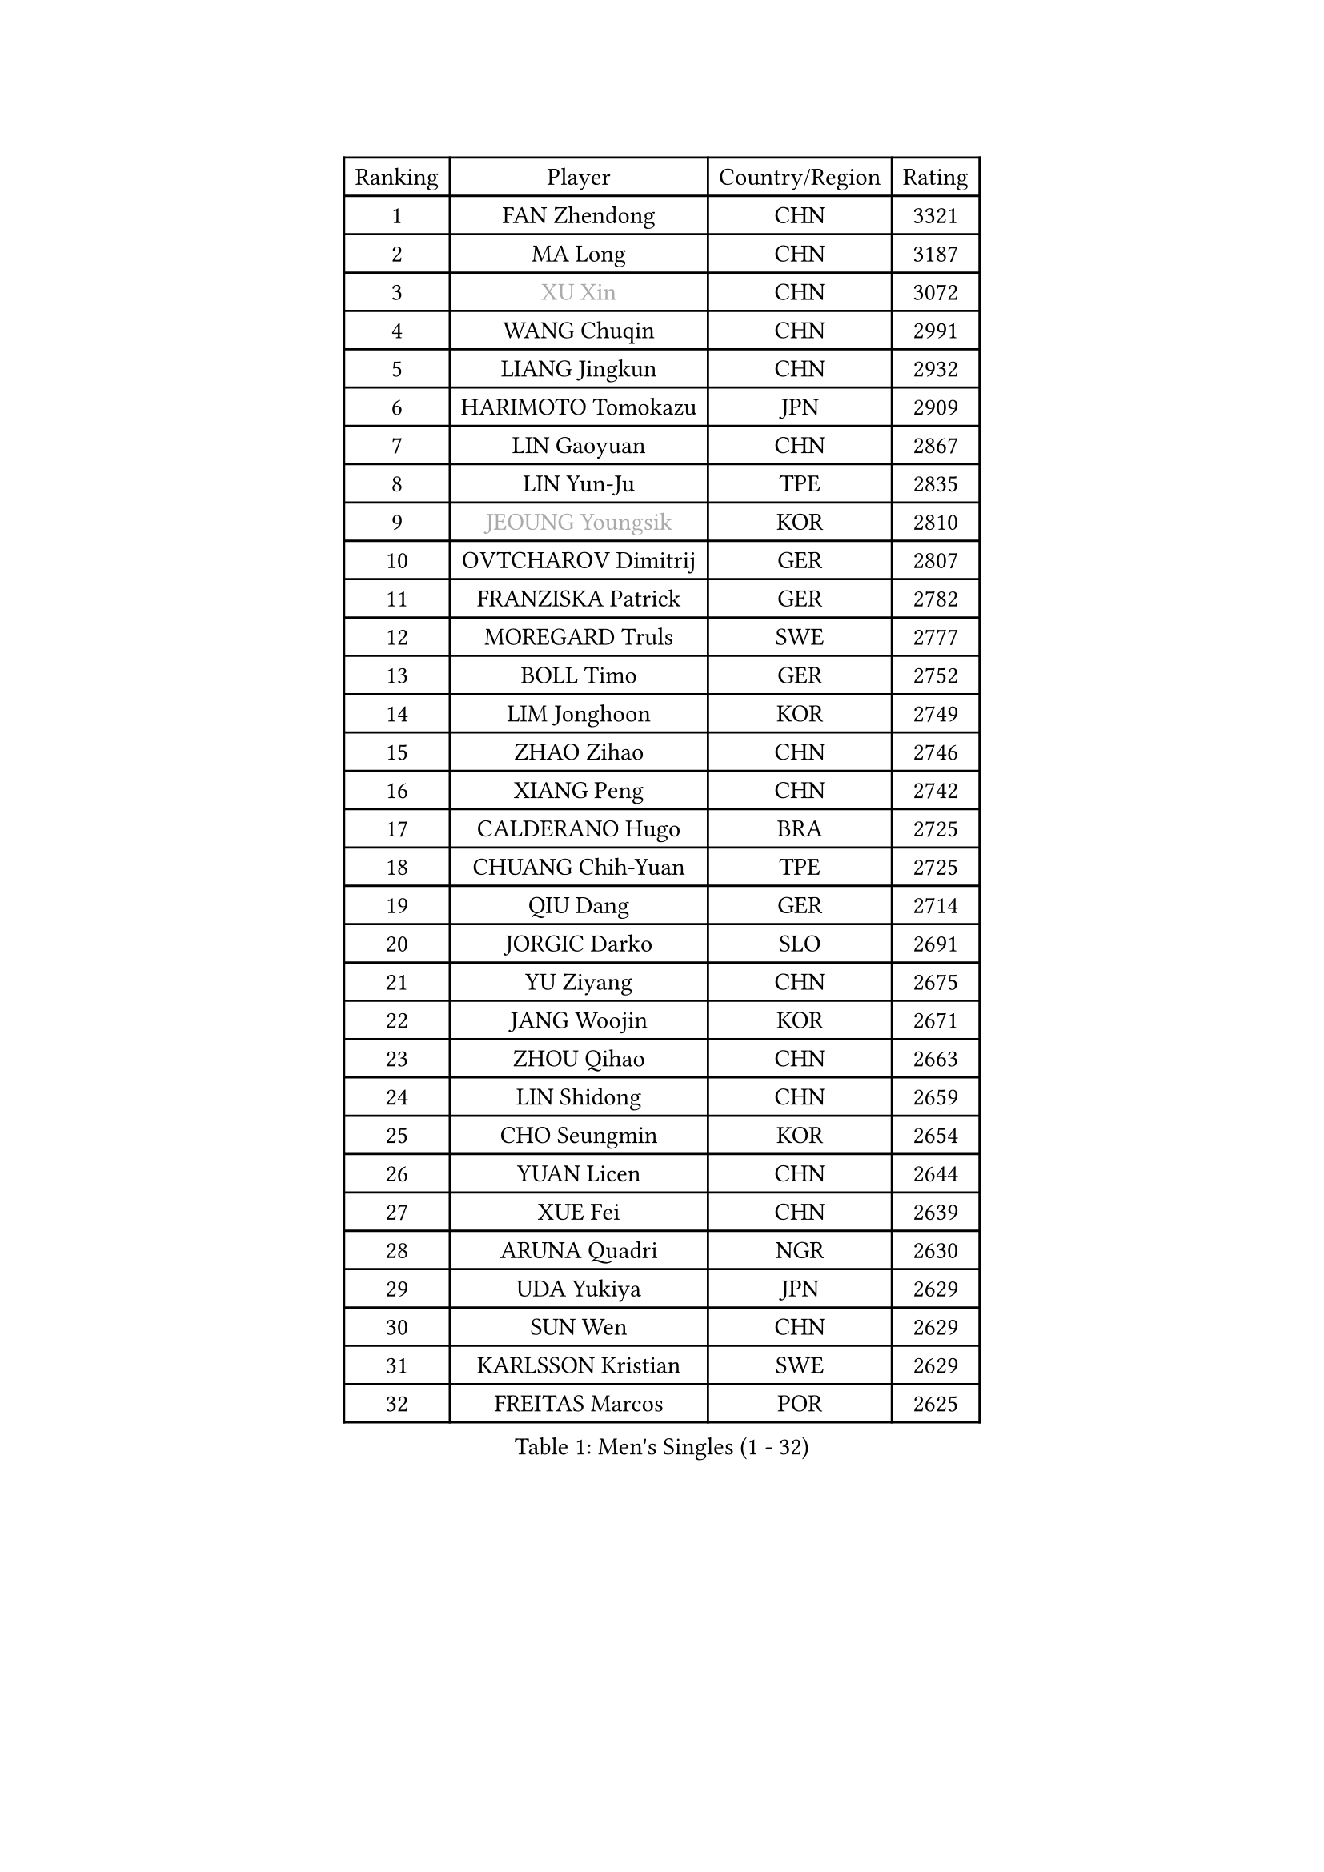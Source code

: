 
#set text(font: ("Courier New", "NSimSun"))
#figure(
  caption: "Men's Singles (1 - 32)",
    table(
      columns: 4,
      [Ranking], [Player], [Country/Region], [Rating],
      [1], [FAN Zhendong], [CHN], [3321],
      [2], [MA Long], [CHN], [3187],
      [3], [#text(gray, "XU Xin")], [CHN], [3072],
      [4], [WANG Chuqin], [CHN], [2991],
      [5], [LIANG Jingkun], [CHN], [2932],
      [6], [HARIMOTO Tomokazu], [JPN], [2909],
      [7], [LIN Gaoyuan], [CHN], [2867],
      [8], [LIN Yun-Ju], [TPE], [2835],
      [9], [#text(gray, "JEOUNG Youngsik")], [KOR], [2810],
      [10], [OVTCHAROV Dimitrij], [GER], [2807],
      [11], [FRANZISKA Patrick], [GER], [2782],
      [12], [MOREGARD Truls], [SWE], [2777],
      [13], [BOLL Timo], [GER], [2752],
      [14], [LIM Jonghoon], [KOR], [2749],
      [15], [ZHAO Zihao], [CHN], [2746],
      [16], [XIANG Peng], [CHN], [2742],
      [17], [CALDERANO Hugo], [BRA], [2725],
      [18], [CHUANG Chih-Yuan], [TPE], [2725],
      [19], [QIU Dang], [GER], [2714],
      [20], [JORGIC Darko], [SLO], [2691],
      [21], [YU Ziyang], [CHN], [2675],
      [22], [JANG Woojin], [KOR], [2671],
      [23], [ZHOU Qihao], [CHN], [2663],
      [24], [LIN Shidong], [CHN], [2659],
      [25], [CHO Seungmin], [KOR], [2654],
      [26], [YUAN Licen], [CHN], [2644],
      [27], [XUE Fei], [CHN], [2639],
      [28], [ARUNA Quadri], [NGR], [2630],
      [29], [UDA Yukiya], [JPN], [2629],
      [30], [SUN Wen], [CHN], [2629],
      [31], [KARLSSON Kristian], [SWE], [2629],
      [32], [FREITAS Marcos], [POR], [2625],
    )
  )#pagebreak()

#set text(font: ("Courier New", "NSimSun"))
#figure(
  caption: "Men's Singles (33 - 64)",
    table(
      columns: 4,
      [Ranking], [Player], [Country/Region], [Rating],
      [33], [YOSHIMURA Maharu], [JPN], [2625],
      [34], [LIU Dingshuo], [CHN], [2620],
      [35], [XU Haidong], [CHN], [2620],
      [36], [DUDA Benedikt], [GER], [2617],
      [37], [XU Yingbin], [CHN], [2614],
      [38], [KALLBERG Anton], [SWE], [2581],
      [39], [ZHOU Kai], [CHN], [2577],
      [40], [GACINA Andrej], [CRO], [2572],
      [41], [OIKAWA Mizuki], [JPN], [2566],
      [42], [TOGAMI Shunsuke], [JPN], [2564],
      [43], [PITCHFORD Liam], [ENG], [2564],
      [44], [LEBRUN Alexis], [FRA], [2563],
      [45], [#text(gray, "MIZUTANI Jun")], [JPN], [2558],
      [46], [GERALDO Joao], [POR], [2535],
      [47], [CHO Daeseong], [KOR], [2534],
      [48], [JHA Kanak], [USA], [2533],
      [49], [WALTHER Ricardo], [GER], [2532],
      [50], [LEBRUN Felix], [FRA], [2531],
      [51], [AN Jaehyun], [KOR], [2531],
      [52], [WANG Eugene], [CAN], [2530],
      [53], [JIN Takuya], [JPN], [2530],
      [54], [#text(gray, "SHIBAEV Alexander")], [RUS], [2530],
      [55], [DYJAS Jakub], [POL], [2528],
      [56], [FILUS Ruwen], [GER], [2527],
      [57], [LEE Sang Su], [KOR], [2525],
      [58], [ACHANTA Sharath Kamal], [IND], [2524],
      [59], [GAUZY Simon], [FRA], [2519],
      [60], [GIONIS Panagiotis], [GRE], [2518],
      [61], [#text(gray, "TOKIC Bojan")], [SLO], [2518],
      [62], [TANAKA Yuta], [JPN], [2508],
      [63], [UEDA Jin], [JPN], [2508],
      [64], [NIU Guankai], [CHN], [2508],
    )
  )#pagebreak()

#set text(font: ("Courier New", "NSimSun"))
#figure(
  caption: "Men's Singles (65 - 96)",
    table(
      columns: 4,
      [Ranking], [Player], [Country/Region], [Rating],
      [65], [KIZUKURI Yuto], [JPN], [2507],
      [66], [GNANASEKARAN Sathiyan], [IND], [2506],
      [67], [#text(gray, "MORIZONO Masataka")], [JPN], [2496],
      [68], [LIU Yebo], [CHN], [2486],
      [69], [ASSAR Omar], [EGY], [2485],
      [70], [PARK Ganghyeon], [KOR], [2485],
      [71], [DRINKHALL Paul], [ENG], [2484],
      [72], [PERSSON Jon], [SWE], [2483],
      [73], [SHINOZUKA Hiroto], [JPN], [2479],
      [74], [ROBLES Alvaro], [ESP], [2469],
      [75], [APOLONIA Tiago], [POR], [2464],
      [76], [BADOWSKI Marek], [POL], [2461],
      [77], [LEBESSON Emmanuel], [FRA], [2461],
      [78], [SGOUROPOULOS Ioannis], [GRE], [2458],
      [79], [YOSHIMURA Kazuhiro], [JPN], [2458],
      [80], [MENGEL Steffen], [GER], [2456],
      [81], [WONG Chun Ting], [HKG], [2454],
      [82], [#text(gray, "SKACHKOV Kirill")], [RUS], [2452],
      [83], [GERASSIMENKO Kirill], [KAZ], [2450],
      [84], [#text(gray, "KOU Lei")], [UKR], [2449],
      [85], [GARDOS Robert], [AUT], [2439],
      [86], [NIWA Koki], [JPN], [2437],
      [87], [GROTH Jonathan], [DEN], [2434],
      [88], [WANG Yang], [SVK], [2433],
      [89], [FALCK Mattias], [SWE], [2430],
      [90], [MURAMATSU Yuto], [JPN], [2430],
      [91], [MATSUDAIRA Kenji], [JPN], [2429],
      [92], [CASSIN Alexandre], [FRA], [2428],
      [93], [AN Ji Song], [PRK], [2424],
      [94], [CHEN Yuanyu], [CHN], [2423],
      [95], [KANG Dongsoo], [KOR], [2422],
      [96], [SAI Linwei], [CHN], [2418],
    )
  )#pagebreak()

#set text(font: ("Courier New", "NSimSun"))
#figure(
  caption: "Men's Singles (97 - 128)",
    table(
      columns: 4,
      [Ranking], [Player], [Country/Region], [Rating],
      [97], [CHEN Chien-An], [TPE], [2416],
      [98], [WU Jiaji], [DOM], [2415],
      [99], [BRODD Viktor], [SWE], [2414],
      [100], [HACHARD Antoine], [FRA], [2413],
      [101], [LIAO Cheng-Ting], [TPE], [2412],
      [102], [ALAMIYAN Noshad], [IRI], [2400],
      [103], [LEVENKO Andreas], [AUT], [2400],
      [104], [NUYTINCK Cedric], [BEL], [2397],
      [105], [LAM Siu Hang], [HKG], [2395],
      [106], [BOBOCICA Mihai], [ITA], [2394],
      [107], [OUAICHE Stephane], [ALG], [2392],
      [108], [PARK Chan-Hyeok], [KOR], [2391],
      [109], [FLORE Tristan], [FRA], [2391],
      [110], [PUCAR Tomislav], [CRO], [2390],
      [111], [#text(gray, "ZHANG Yudong")], [CHN], [2388],
      [112], [ZENG Beixun], [CHN], [2384],
      [113], [CARVALHO Diogo], [POR], [2383],
      [114], [OLAH Benedek], [FIN], [2382],
      [115], [#text(gray, "GREBNEV Maksim")], [RUS], [2382],
      [116], [#text(gray, "WANG Wei")], [ESP], [2380],
      [117], [#text(gray, "STEGER Bastian")], [GER], [2380],
      [118], [SIPOS Rares], [ROU], [2379],
      [119], [ISHIY Vitor], [BRA], [2378],
      [120], [SALIFOU Abdel-Kader], [BEN], [2374],
      [121], [#text(gray, "SIDORENKO Vladimir")], [RUS], [2374],
      [122], [TSUBOI Gustavo], [BRA], [2373],
      [123], [#text(gray, "KATSMAN Lev")], [RUS], [2373],
      [124], [SONE Kakeru], [JPN], [2372],
      [125], [ORT Kilian], [GER], [2370],
      [126], [YOSHIYAMA Ryoichi], [JPN], [2369],
      [127], [HWANG Minha], [KOR], [2369],
      [128], [JANCARIK Lubomir], [CZE], [2365],
    )
  )